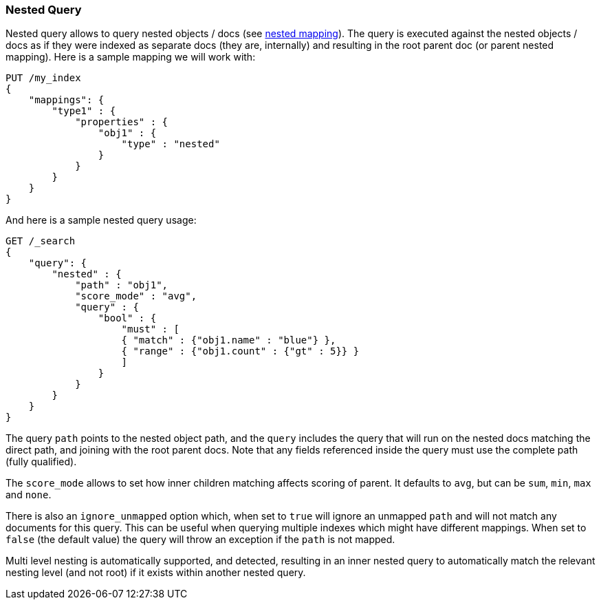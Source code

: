 [[query-dsl-nested-query]]
=== Nested Query

Nested query allows to query nested objects / docs (see
<<nested,nested mapping>>). The
query is executed against the nested objects / docs as if they were
indexed as separate docs (they are, internally) and resulting in the
root parent doc (or parent nested mapping). Here is a sample mapping we
will work with:

[source,js]
--------------------------------------------------
PUT /my_index
{
    "mappings": {
        "type1" : {
            "properties" : {
                "obj1" : {
                    "type" : "nested"
                }
            }
        }
    }
}
--------------------------------------------------
// CONSOLE
// TESTSETUP

And here is a sample nested query usage:

[source,js]
--------------------------------------------------
GET /_search
{
    "query": {
        "nested" : {
            "path" : "obj1",
            "score_mode" : "avg",
            "query" : {
                "bool" : {
                    "must" : [
                    { "match" : {"obj1.name" : "blue"} },
                    { "range" : {"obj1.count" : {"gt" : 5}} }
                    ]
                }
            }
        }
    }
}
--------------------------------------------------
// CONSOLE

The query `path` points to the nested object path, and the `query`
includes the query that will run on the nested docs matching the
direct path, and joining with the root parent docs. Note that any
fields referenced inside the query must use the complete path (fully
qualified).

The `score_mode` allows to set how inner children matching affects
scoring of parent. It defaults to `avg`, but can be `sum`, `min`,
`max` and `none`.

There is also an `ignore_unmapped` option which, when set to `true` will
ignore an unmapped `path` and will not match any documents for this query.
This can be useful when querying multiple indexes which might have different
mappings. When set to `false` (the default value) the query will throw an
exception if the `path` is not mapped.

Multi level nesting is automatically supported, and detected, resulting
in an inner nested query to automatically match the relevant nesting
level (and not root) if it exists within another nested query.
